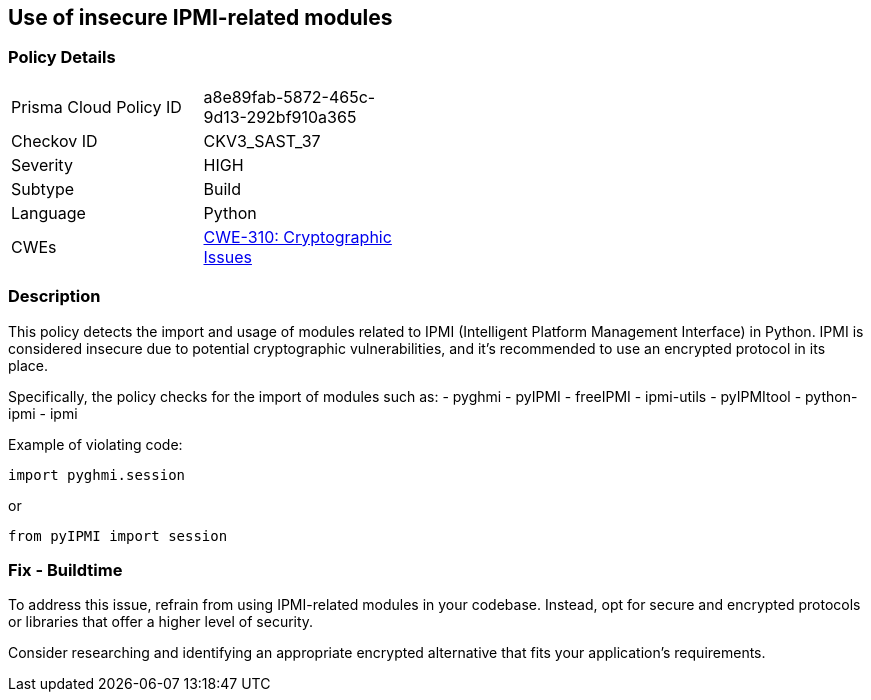 == Use of insecure IPMI-related modules

=== Policy Details

[width=45%]
[cols="1,1"]
|=== 
|Prisma Cloud Policy ID 
| a8e89fab-5872-465c-9d13-292bf910a365

|Checkov ID 
|CKV3_SAST_37

|Severity
|HIGH

|Subtype
|Build

|Language
|Python

|CWEs
|https://cwe.mitre.org/data/definitions/310.html[CWE-310: Cryptographic Issues]


|=== 

=== Description

This policy detects the import and usage of modules related to IPMI (Intelligent Platform Management Interface) in Python. IPMI is considered insecure due to potential cryptographic vulnerabilities, and it's recommended to use an encrypted protocol in its place.

Specifically, the policy checks for the import of modules such as:
- pyghmi
- pyIPMI
- freeIPMI
- ipmi-utils
- pyIPMItool
- python-ipmi
- ipmi

Example of violating code:

[source,python]
----
import pyghmi.session
----

or 

[source,python]
----
from pyIPMI import session
----

=== Fix - Buildtime

To address this issue, refrain from using IPMI-related modules in your codebase. Instead, opt for secure and encrypted protocols or libraries that offer a higher level of security.

Consider researching and identifying an appropriate encrypted alternative that fits your application's requirements.


